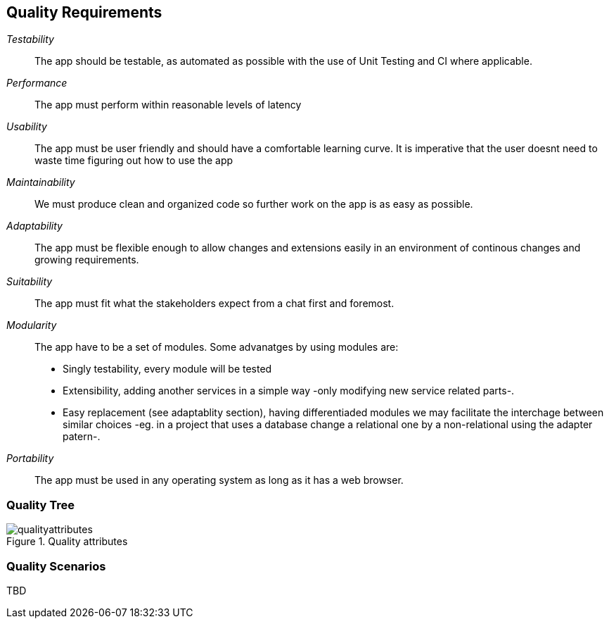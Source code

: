 [[section-quality-scenarios]]
== Quality Requirements

_Testability_::
The app should be testable, as automated as possible with the use of Unit Testing and CI where applicable.

_Performance_::
The app must perform within reasonable levels of latency

_Usability_::
The app must be user friendly and should have a comfortable learning curve. It is imperative that the user doesnt need to waste time figuring out how to use the app

_Maintainability_::
We must produce clean and organized code so further work on the app is as easy as possible.

_Adaptability_::
The app must be flexible enough to allow changes and extensions easily in an environment of continous changes and growing requirements.

_Suitability_::
The app must fit what the stakeholders expect from a chat first and foremost.

_Modularity_::
The app have to be a set of modules. Some advanatges by using modules are:
* Singly testability, every module will be tested 
* Extensibility, adding another services in a simple way -only modifying new service related parts-.
* Easy replacement (see adaptablity section), having differentiaded modules we may facilitate the interchage between similar choices 
-eg. in a project that uses a database change a relational one by a non-relational using the adapter patern-. 

_Portability_::
The app must be used in any operating system as long as it has a web browser.


=== Quality Tree
[#img-mindmap]
.Quality attributes
image::./diagrams/10-mindmap.png[qualityattributes]

=== Quality Scenarios

[role="arc42help"]
****
TBD
****
